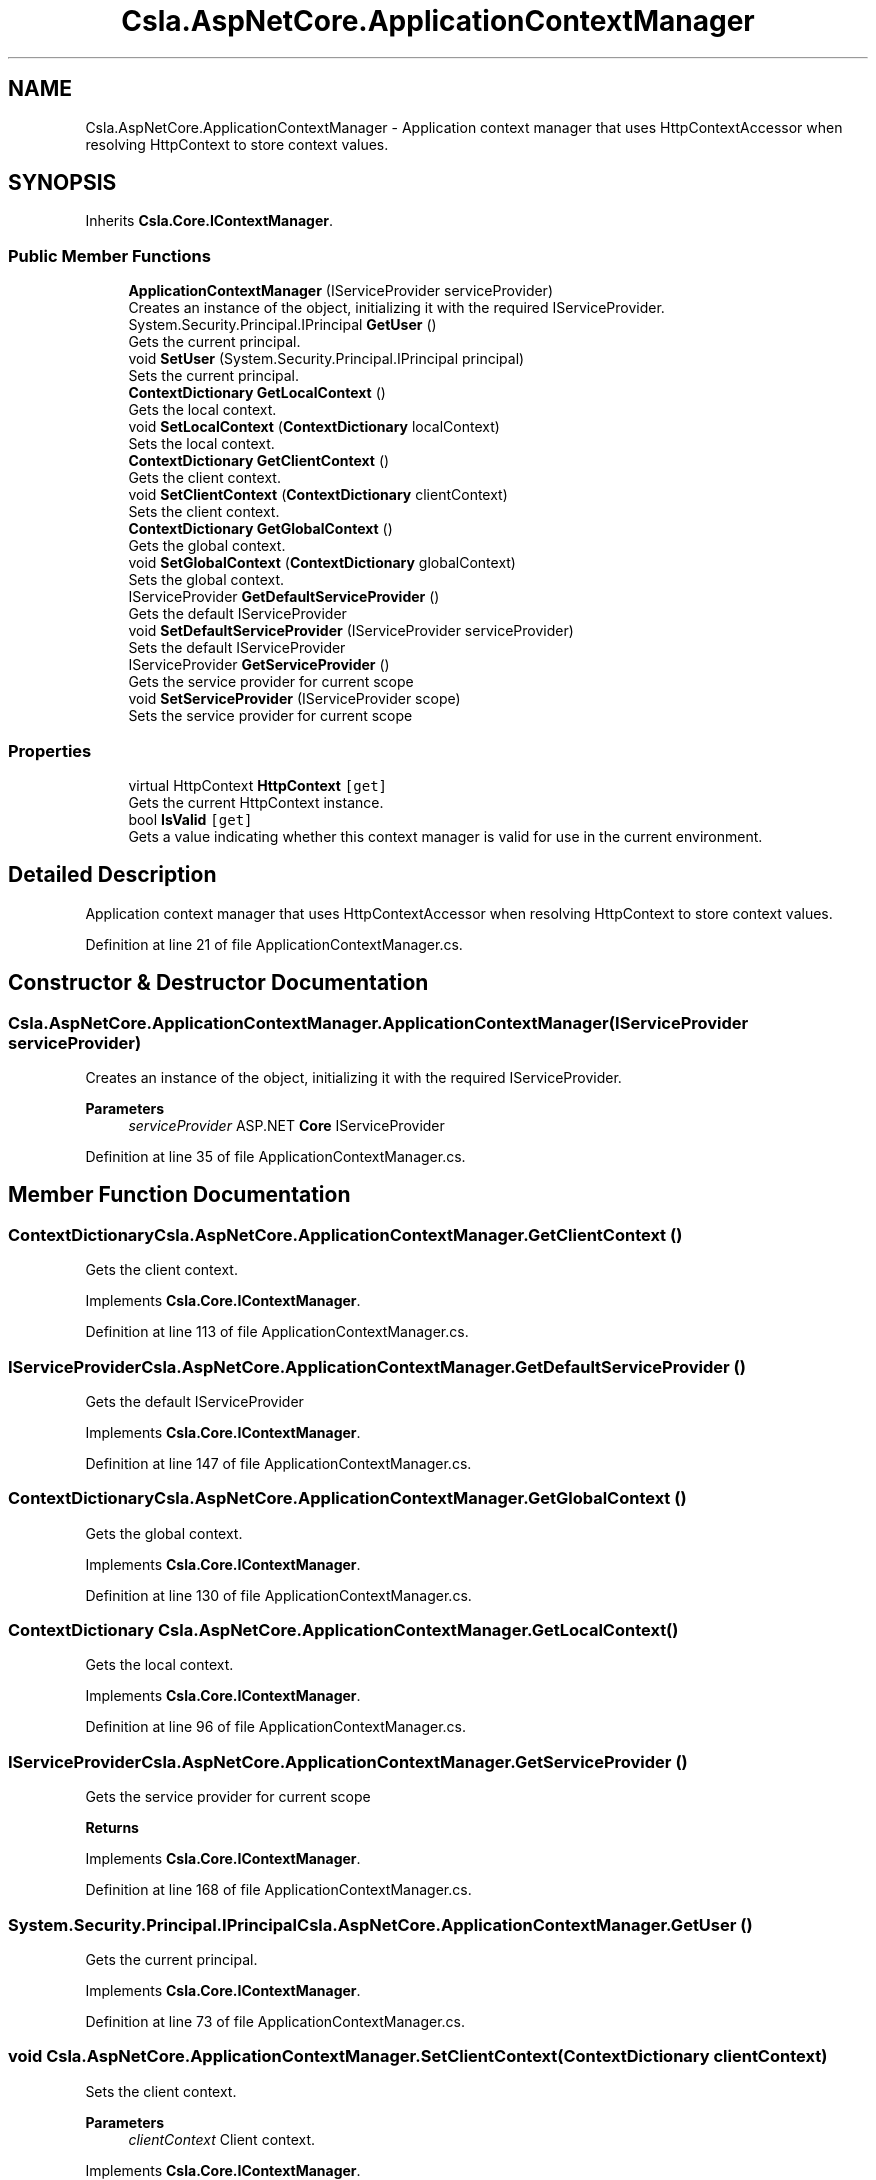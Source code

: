 .TH "Csla.AspNetCore.ApplicationContextManager" 3 "Wed Jul 21 2021" "Version 5.4.2" "CSLA.NET" \" -*- nroff -*-
.ad l
.nh
.SH NAME
Csla.AspNetCore.ApplicationContextManager \- Application context manager that uses HttpContextAccessor when resolving HttpContext to store context values\&.  

.SH SYNOPSIS
.br
.PP
.PP
Inherits \fBCsla\&.Core\&.IContextManager\fP\&.
.SS "Public Member Functions"

.in +1c
.ti -1c
.RI "\fBApplicationContextManager\fP (IServiceProvider serviceProvider)"
.br
.RI "Creates an instance of the object, initializing it with the required IServiceProvider\&. "
.ti -1c
.RI "System\&.Security\&.Principal\&.IPrincipal \fBGetUser\fP ()"
.br
.RI "Gets the current principal\&. "
.ti -1c
.RI "void \fBSetUser\fP (System\&.Security\&.Principal\&.IPrincipal principal)"
.br
.RI "Sets the current principal\&. "
.ti -1c
.RI "\fBContextDictionary\fP \fBGetLocalContext\fP ()"
.br
.RI "Gets the local context\&. "
.ti -1c
.RI "void \fBSetLocalContext\fP (\fBContextDictionary\fP localContext)"
.br
.RI "Sets the local context\&. "
.ti -1c
.RI "\fBContextDictionary\fP \fBGetClientContext\fP ()"
.br
.RI "Gets the client context\&. "
.ti -1c
.RI "void \fBSetClientContext\fP (\fBContextDictionary\fP clientContext)"
.br
.RI "Sets the client context\&. "
.ti -1c
.RI "\fBContextDictionary\fP \fBGetGlobalContext\fP ()"
.br
.RI "Gets the global context\&. "
.ti -1c
.RI "void \fBSetGlobalContext\fP (\fBContextDictionary\fP globalContext)"
.br
.RI "Sets the global context\&. "
.ti -1c
.RI "IServiceProvider \fBGetDefaultServiceProvider\fP ()"
.br
.RI "Gets the default IServiceProvider "
.ti -1c
.RI "void \fBSetDefaultServiceProvider\fP (IServiceProvider serviceProvider)"
.br
.RI "Sets the default IServiceProvider "
.ti -1c
.RI "IServiceProvider \fBGetServiceProvider\fP ()"
.br
.RI "Gets the service provider for current scope "
.ti -1c
.RI "void \fBSetServiceProvider\fP (IServiceProvider scope)"
.br
.RI "Sets the service provider for current scope "
.in -1c
.SS "Properties"

.in +1c
.ti -1c
.RI "virtual HttpContext \fBHttpContext\fP\fC [get]\fP"
.br
.RI "Gets the current HttpContext instance\&. "
.ti -1c
.RI "bool \fBIsValid\fP\fC [get]\fP"
.br
.RI "Gets a value indicating whether this context manager is valid for use in the current environment\&. "
.in -1c
.SH "Detailed Description"
.PP 
Application context manager that uses HttpContextAccessor when resolving HttpContext to store context values\&. 


.PP
Definition at line 21 of file ApplicationContextManager\&.cs\&.
.SH "Constructor & Destructor Documentation"
.PP 
.SS "Csla\&.AspNetCore\&.ApplicationContextManager\&.ApplicationContextManager (IServiceProvider serviceProvider)"

.PP
Creates an instance of the object, initializing it with the required IServiceProvider\&. 
.PP
\fBParameters\fP
.RS 4
\fIserviceProvider\fP ASP\&.NET \fBCore\fP IServiceProvider
.RE
.PP

.PP
Definition at line 35 of file ApplicationContextManager\&.cs\&.
.SH "Member Function Documentation"
.PP 
.SS "\fBContextDictionary\fP Csla\&.AspNetCore\&.ApplicationContextManager\&.GetClientContext ()"

.PP
Gets the client context\&. 
.PP
Implements \fBCsla\&.Core\&.IContextManager\fP\&.
.PP
Definition at line 113 of file ApplicationContextManager\&.cs\&.
.SS "IServiceProvider Csla\&.AspNetCore\&.ApplicationContextManager\&.GetDefaultServiceProvider ()"

.PP
Gets the default IServiceProvider 
.PP
Implements \fBCsla\&.Core\&.IContextManager\fP\&.
.PP
Definition at line 147 of file ApplicationContextManager\&.cs\&.
.SS "\fBContextDictionary\fP Csla\&.AspNetCore\&.ApplicationContextManager\&.GetGlobalContext ()"

.PP
Gets the global context\&. 
.PP
Implements \fBCsla\&.Core\&.IContextManager\fP\&.
.PP
Definition at line 130 of file ApplicationContextManager\&.cs\&.
.SS "\fBContextDictionary\fP Csla\&.AspNetCore\&.ApplicationContextManager\&.GetLocalContext ()"

.PP
Gets the local context\&. 
.PP
Implements \fBCsla\&.Core\&.IContextManager\fP\&.
.PP
Definition at line 96 of file ApplicationContextManager\&.cs\&.
.SS "IServiceProvider Csla\&.AspNetCore\&.ApplicationContextManager\&.GetServiceProvider ()"

.PP
Gets the service provider for current scope 
.PP
\fBReturns\fP
.RS 4

.RE
.PP

.PP
Implements \fBCsla\&.Core\&.IContextManager\fP\&.
.PP
Definition at line 168 of file ApplicationContextManager\&.cs\&.
.SS "System\&.Security\&.Principal\&.IPrincipal Csla\&.AspNetCore\&.ApplicationContextManager\&.GetUser ()"

.PP
Gets the current principal\&. 
.PP
Implements \fBCsla\&.Core\&.IContextManager\fP\&.
.PP
Definition at line 73 of file ApplicationContextManager\&.cs\&.
.SS "void Csla\&.AspNetCore\&.ApplicationContextManager\&.SetClientContext (\fBContextDictionary\fP clientContext)"

.PP
Sets the client context\&. 
.PP
\fBParameters\fP
.RS 4
\fIclientContext\fP Client context\&.
.RE
.PP

.PP
Implements \fBCsla\&.Core\&.IContextManager\fP\&.
.PP
Definition at line 122 of file ApplicationContextManager\&.cs\&.
.SS "void Csla\&.AspNetCore\&.ApplicationContextManager\&.SetDefaultServiceProvider (IServiceProvider serviceProvider)"

.PP
Sets the default IServiceProvider 
.PP
\fBParameters\fP
.RS 4
\fIserviceProvider\fP IServiceProvider instance
.RE
.PP

.PP
Implements \fBCsla\&.Core\&.IContextManager\fP\&.
.PP
Definition at line 158 of file ApplicationContextManager\&.cs\&.
.SS "void Csla\&.AspNetCore\&.ApplicationContextManager\&.SetGlobalContext (\fBContextDictionary\fP globalContext)"

.PP
Sets the global context\&. 
.PP
\fBParameters\fP
.RS 4
\fIglobalContext\fP Global context\&.
.RE
.PP

.PP
Implements \fBCsla\&.Core\&.IContextManager\fP\&.
.PP
Definition at line 139 of file ApplicationContextManager\&.cs\&.
.SS "void Csla\&.AspNetCore\&.ApplicationContextManager\&.SetLocalContext (\fBContextDictionary\fP localContext)"

.PP
Sets the local context\&. 
.PP
\fBParameters\fP
.RS 4
\fIlocalContext\fP Local context\&.
.RE
.PP

.PP
Implements \fBCsla\&.Core\&.IContextManager\fP\&.
.PP
Definition at line 105 of file ApplicationContextManager\&.cs\&.
.SS "void Csla\&.AspNetCore\&.ApplicationContextManager\&.SetServiceProvider (IServiceProvider scope)"

.PP
Sets the service provider for current scope 
.PP
\fBParameters\fP
.RS 4
\fIscope\fP IServiceProvider instance
.RE
.PP

.PP
Implements \fBCsla\&.Core\&.IContextManager\fP\&.
.PP
Definition at line 177 of file ApplicationContextManager\&.cs\&.
.SS "void Csla\&.AspNetCore\&.ApplicationContextManager\&.SetUser (System\&.Security\&.Principal\&.IPrincipal principal)"

.PP
Sets the current principal\&. 
.PP
\fBParameters\fP
.RS 4
\fIprincipal\fP Principal object\&.
.RE
.PP

.PP
Definition at line 88 of file ApplicationContextManager\&.cs\&.
.SH "Property Documentation"
.PP 
.SS "virtual HttpContext Csla\&.AspNetCore\&.ApplicationContextManager\&.HttpContext\fC [get]\fP, \fC [protected]\fP"

.PP
Gets the current HttpContext instance\&. 
.PP
Definition at line 43 of file ApplicationContextManager\&.cs\&.
.SS "bool Csla\&.AspNetCore\&.ApplicationContextManager\&.IsValid\fC [get]\fP"

.PP
Gets a value indicating whether this context manager is valid for use in the current environment\&. 
.PP
Definition at line 65 of file ApplicationContextManager\&.cs\&.

.SH "Author"
.PP 
Generated automatically by Doxygen for CSLA\&.NET from the source code\&.
